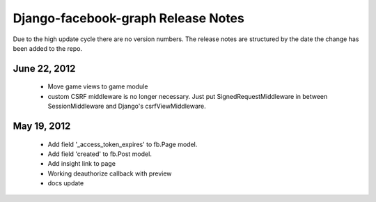 ===================================
Django-facebook-graph Release Notes
===================================

Due to the high update cycle there are no version numbers. The release notes are structured by
the date the change has been added to the repo.


June 22, 2012
=============

 * Move game views to game module
 * custom CSRF middleware is no longer necessary. Just put SignedRequestMiddleware in between SessionMiddleware
   and Django's csrfViewMiddleware.



May 19, 2012
============

 * Add field '_access_token_expires' to fb.Page model.
 * Add field 'created' to fb.Post model.
 * Add insight link to page
 * Working deauthorize callback with preview
 * docs update
